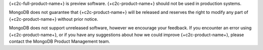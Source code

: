 {+c2c-full-product-name+} is preview software.
{+c2c-product-name+} should not be used in production systems.

MongoDB does not guarantee that {+c2c-product-name+} will be
released and reserves the right to modify any part of
{+c2c-product-name+} without prior notice.

MongoDB does not support unreleased software, however we encourage
your feedback. If you encounter an error using {+c2c-product-name+},
or if you have any suggestions about how we could improve
{+c2c-product-name+}, please contact the MongoDB Product Management
team.

